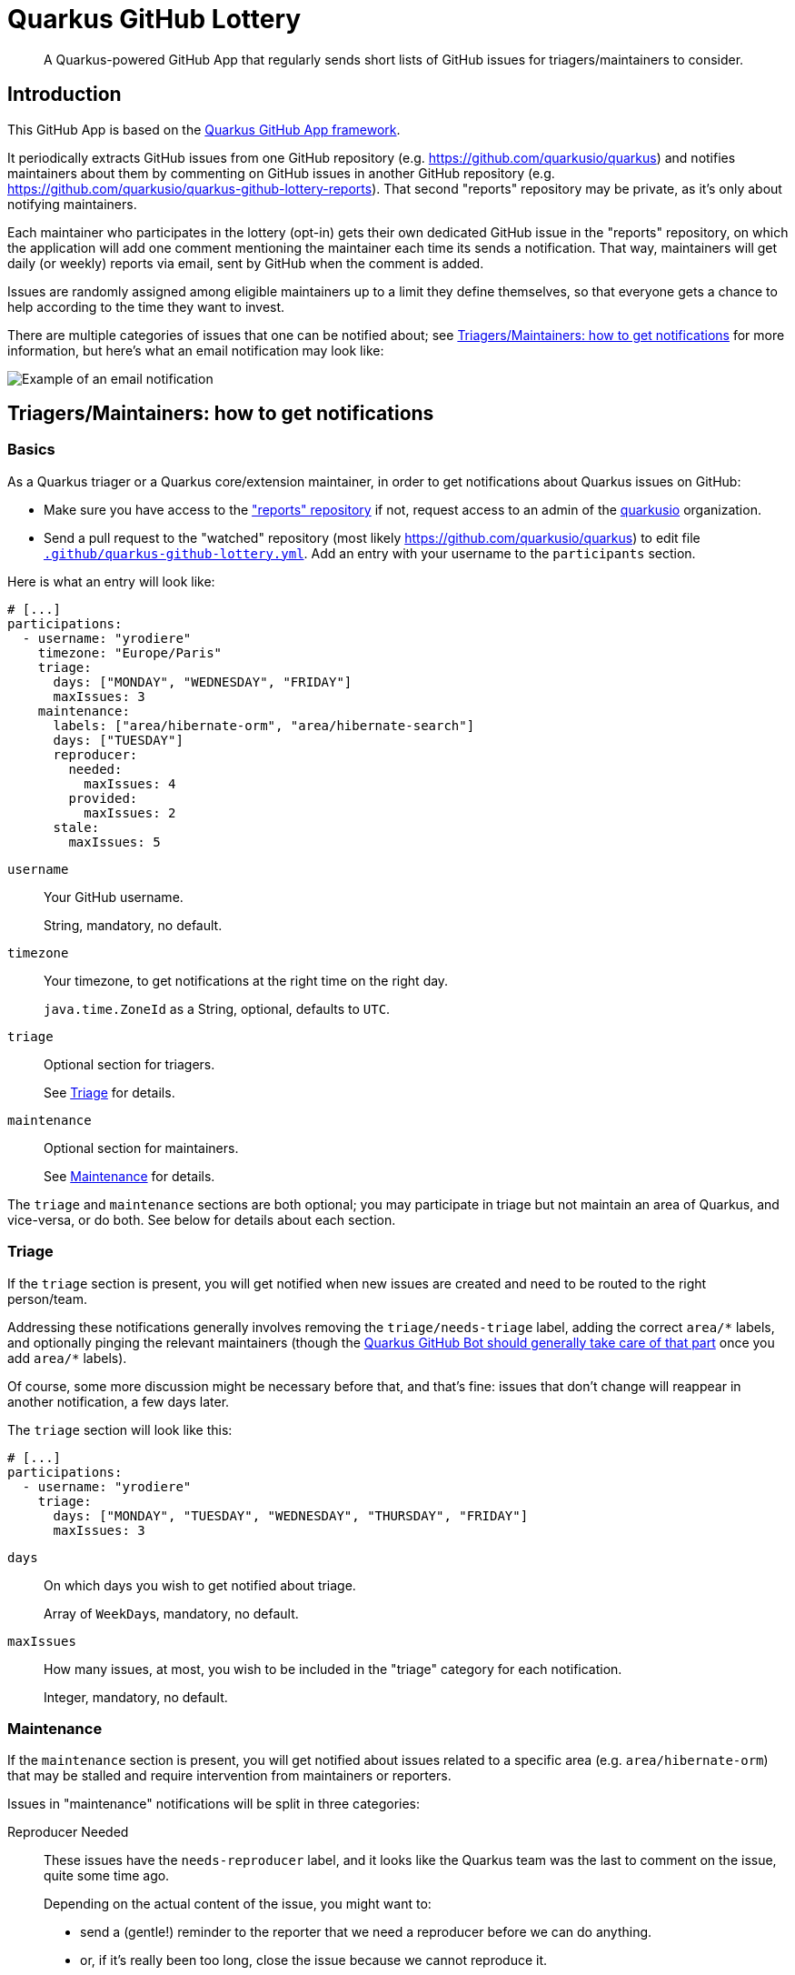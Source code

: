 = Quarkus GitHub Lottery

> A Quarkus-powered GitHub App that regularly sends short lists of GitHub issues for triagers/maintainers to consider.

[[intro]]
== Introduction

This GitHub App is based on the https://github.com/quarkiverse/quarkus-github-app[Quarkus GitHub App framework].

It periodically extracts GitHub issues from one GitHub repository (e.g. https://github.com/quarkusio/quarkus)
and notifies maintainers about them by commenting on GitHub issues in another GitHub repository
(e.g. https://github.com/quarkusio/quarkus-github-lottery-reports).
That second "reports" repository may be private,
as it's only about notifying maintainers.

Each maintainer who participates in the lottery (opt-in)
gets their own dedicated GitHub issue in the "reports" repository,
on which the application will add one comment mentioning the maintainer
each time its sends a notification.
That way, maintainers will get daily (or weekly) reports via email,
sent by GitHub when the comment is added.

Issues are randomly assigned among eligible maintainers up to a limit they define themselves,
so that everyone gets a chance to help according to the time they want to invest.

There are multiple categories of issues that one can be notified about;
see <<maintainers>> for more information, but here's what an email notification may look like:

image::documentation/screenshots/notification.png[Example of an email notification,align="center"]

[[maintainers]]
== Triagers/Maintainers: how to get notifications

[[participants-basics]]
=== Basics

As a Quarkus triager or a Quarkus core/extension maintainer,
in order to get notifications about Quarkus issues on GitHub:

* Make sure you have access to the https://github.com/quarkusio/quarkus-github-lottery-reports["reports" repository]
  if not, request access to an admin of the https://github.com/quarkusio[quarkusio] organization.
* Send a pull request to the "watched" repository (most likely https://github.com/quarkusio/quarkus)
  to edit file https://github.com/quarkusio/quarkus/blob/main/.github/quarkus-github-lottery.yml[`.github/quarkus-github-lottery.yml`].
  Add an entry with your username to the `participants` section.

Here is what an entry will look like:

[source,yaml]
----
# [...]
participations:
  - username: "yrodiere"
    timezone: "Europe/Paris"
    triage:
      days: ["MONDAY", "WEDNESDAY", "FRIDAY"]
      maxIssues: 3
    maintenance:
      labels: ["area/hibernate-orm", "area/hibernate-search"]
      days: ["TUESDAY"]
      reproducer:
        needed:
          maxIssues: 4
        provided:
          maxIssues: 2
      stale:
        maxIssues: 5
----

`username`::
Your GitHub username.
+
String, mandatory, no default.
`timezone`::
Your timezone, to get notifications at the right time on the right day.
+
`java.time.ZoneId` as a String, optional, defaults to `UTC`.
`triage`::
Optional section for triagers.
+
See <<participants-triage>> for details.
`maintenance`::
Optional section for maintainers.
+
See <<participants-maintenance>> for details.

The `triage` and `maintenance` sections are both optional;
you may participate in triage but not maintain an area of Quarkus, and vice-versa,
or do both.
See below for details about each section.

[[participants-triage]]
=== Triage

If the `triage` section is present, you will get notified when new issues are created
and need to be routed to the right person/team.

Addressing these notifications generally involves removing the `triage/needs-triage` label,
adding the correct `+area/*+` labels, and optionally pinging the relevant maintainers
(though the https://github.com/quarkusio/quarkus-github-bot#triage-issues[Quarkus GitHub Bot should generally take care of that part]
once you add `+area/*+` labels).

Of course, some more discussion might be necessary before that, and that's fine:
issues that don't change will reappear in another notification, a few days later.

The `triage` section will look like this:

[source,yaml]
----
# [...]
participations:
  - username: "yrodiere"
    triage:
      days: ["MONDAY", "TUESDAY", "WEDNESDAY", "THURSDAY", "FRIDAY"]
      maxIssues: 3
----

`days`::
On which days you wish to get notified about triage.
+
Array of ``WeekDay``s, mandatory, no default.
`maxIssues`::
How many issues, at most, you wish to be included in the "triage" category
for each notification.
+
Integer, mandatory, no default.

[[participants-maintenance]]
=== Maintenance

If the `maintenance` section is present, you will get notified about issues
related to a specific area (e.g. `area/hibernate-orm`)
that may be stalled and require intervention from maintainers or reporters.

Issues in "maintenance" notifications will be split in three categories:

Reproducer Needed::
These issues have the `needs-reproducer` label,
and it looks like the Quarkus team was the last to comment on the issue,
quite some time ago.
+
Depending on the actual content of the issue, you might want to:
+
* send a (gentle!) reminder to the reporter that we need a reproducer before we can do anything.
* or, if it's really been too long, close the issue because we cannot reproduce it.
Reproducer Provided::
These issues have the `needs-reproducer` label,
and it looks like someone who is not from the Quarkus team was the last to comment on the issue,
quite some time ago.
+
There might be a reproducer there, in which case you might want to remove the `needs-reproducer` label
and have a closer look.
Stale::
These issues have not been updated for a very long time.
+
Depending on the actual content of the issue, you might want to:
+
* prioritize the issue and work on it soon;
* or send a reminder to someone you've been waiting on;
* or close the issue because it's no longer relevant.

Of course, in every situation, simply continuing the conversation,
pinging someone, or even doing nothing at all are perfectly acceptable responses:
it's all up to you, and issues that don't change will reappear in another notification, a few days later.

The `maintenance` section will look like this:

[source,yaml]
----
# [...]
participations:
  - username: "yrodiere"
    maintenance:
      labels: ["area/hibernate-orm", "area/hibernate-search", "area/elasticsearch"]
      days: ["MONDAY", "TUESDAY", "WEDNESDAY", "THURSDAY", "FRIDAY"]
      reproducer:
        needed:
          maxIssues: 4
        provided:
          maxIssues: 2
      stale:
        maxIssues: 5
----

`labels`::
The labels identifying issues you are interested in, as a maintainer.
Issues mentioned in notifications will have at least one of those labels.
+
Array of Strings, mandatory, no default.
`days`::
On which days you wish to get notified about maintenance.
+
Array of ``WeekDay``s, mandatory, no default.
`reproducer.needed.maxIssues`::
How many issues, at most, you wish to be included in the "Reproducer needed" category
for each notification.
+
Integer, mandatory, no default.
`reproducer.provided.maxIssues`::
How many issues, at most, you wish to be included in the "Reproducer provided" category
for each notification.
+
Integer, mandatory, no default.
`stale.maxIssues`::
How many issues, at most, you wish to be included in the "Stale" category
for each notification.
+
Integer, mandatory, no default.

[[admins]]
== Admins: how to install and initialize configuration

[[admins-install]]
=== Installing

The application needs to be installed on both the repository issues are extracted from
and the repository "notification" issues are added to.

Here is a link to the application on GitHub: https://github.com/apps/quarkus-github-lottery

[[admins-config]]
=== Configuring

The configuration file https://github.com/quarkusio/quarkus/blob/main/.github/quarkus-github-lottery.yml[`.github/quarkus-github-lottery.yml`]
includes several sections that are common to all participants to the lottery:

[source,yaml]
----
notifications:
  createIssues:
    repository: "quarkusio/quarkus-github-lottery-reports"
buckets:
  triage:
    label: "triage/needs-triage"
    delay: PT0S
    timeout: P3D
  maintenance:
    reproducer:
      label: "needs-reproducer"
      needed:
        delay: P21D
        timeout: P3D
      provided:
        delay: P7D
        timeout: P3D
    stale:
      delay: P60D
      timeout: P14D
# [...]
----

`notifications.createIssues.repository`::
The full name of the GitHub repository where "reports"/"notification issues" will be created.
+
String, mandatory, no default.
`buckets.triage.label`::
The label identifying GitHub issues that require triage.
+
String, mandatory, no default.
`buckets.triage.delay`::
How much time to wait after the last update on an issue
before including it in the lottery in the "triage" bucket.
+
String in https://en.wikipedia.org/wiki/ISO_8601#Durations[ISO-8601 duration format], mandatory, no default.
`buckets.triage.timeout`::
How much time to wait after an issue was last notified about
before including it again in the lottery in the "triage" bucket.
+
String in https://en.wikipedia.org/wiki/ISO_8601#Durations[ISO-8601 duration format], mandatory, no default.
`buckets.maintenance.reproducer.label`::
The label identifying GitHub issues for which a reproducer was requested.
+
String, mandatory, no default.
`buckets.maintenance.reproducer.needed.delay`::
How much time to wait after the last update on an issue
before including it in the lottery in the "reproducer needed" bucket.
+
String in https://en.wikipedia.org/wiki/ISO_8601#Durations[ISO-8601 duration format], mandatory, no default.
`buckets.maintenance.reproducer.needed.timeout`::
How much time to wait after an issue was last notified about
before including it again in the lottery in the "reproducer needed" bucket.
+
String in https://en.wikipedia.org/wiki/ISO_8601#Durations[ISO-8601 duration format], mandatory, no default.
`buckets.maintenance.reproducer.provided.delay`::
How much time to wait after the last update on an issue
before including it in the lottery in the "reproducer provided" bucket.
+
String in https://en.wikipedia.org/wiki/ISO_8601#Durations[ISO-8601 duration format], mandatory, no default.
`buckets.maintenance.reproducer.provided.timeout`::
How much time to wait after an issue was last notified about
before including it again in the lottery in the "reproducer provided" bucket.
+
String in https://en.wikipedia.org/wiki/ISO_8601#Durations[ISO-8601 duration format], mandatory, no default.
`buckets.maintenance.stale.delay`::
How much time to wait after the last update on an issue
before including it in the lottery in the "stale" bucket.
+
String in https://en.wikipedia.org/wiki/ISO_8601#Durations[ISO-8601 duration format], mandatory, no default.
`buckets.maintenance.stale.timeout`::
How much time to wait after an issue was last notified about
before including it again in the lottery in the "stale" bucket.
+
String in https://en.wikipedia.org/wiki/ISO_8601#Durations[ISO-8601 duration format], mandatory, no default.

[[config-validation]]
=== Validation of the configuration

The application will automatically add a check to any pull request that changes its <<config,configuration file>>.

The check is fairly simple, it just attempts to deserialize the YAML file and reports any exception.

[[commands]]
=== Comment-based commands

https://quarkiverse.github.io/quarkiverse-docs/quarkus-github-app/dev/commands.html[Comment-based commands]
are available for admins.
You can invoke it by adding a comment on any issue or pull request for repositories where the app is installed.

It supports the following commands:

* `/lottery draw`: force a lottery draw immediately.
<<delay-and-timeout,Timeouts>> are still complied with,
so this command is mostly useful if you manually edited the notification history or changed the configuration,
which may happen frequently in dev mode in particular.

[[contributing]]
== Contributing

To participate in the development of this GitHub App, create a playground project in your own org and
follow the steps outlined in https://quarkiverse.github.io/quarkiverse-docs/quarkus-github-app/dev/index.html[the Quarkus GitHub App documentation].

When registering your app, request the following Repository permissions:

* Checks - `Read & Write`: to <<config-validation,validate configuration files>>.
* Issues - `Read & Write`: to list issues that should be notified, and create "notification" issues in another repository.
* Pull Requests - `Read & Write`: to react to <<commands,comment-based commands>>.

And subscribe to the following events:

* Check run, Check suite, Pull request: to <<config-validation,validate configuration files>>.
* Issue comment: to listen to <<commands,comment-based commands>>.

[[deployment]]
== Deployment

Deployment should happen automatically when pushing to the `main` branch.

Maintainers can review the application and update configuration/secrets
at https://console-openshift-console.apps.ospo-osci.z3b1.p1.openshiftapps.com/

Be careful about which configuration you change in the UI,
as deployment may overwrite part of the topology.

[[license]]
== License

This project is licensed under the Apache License Version 2.0.
